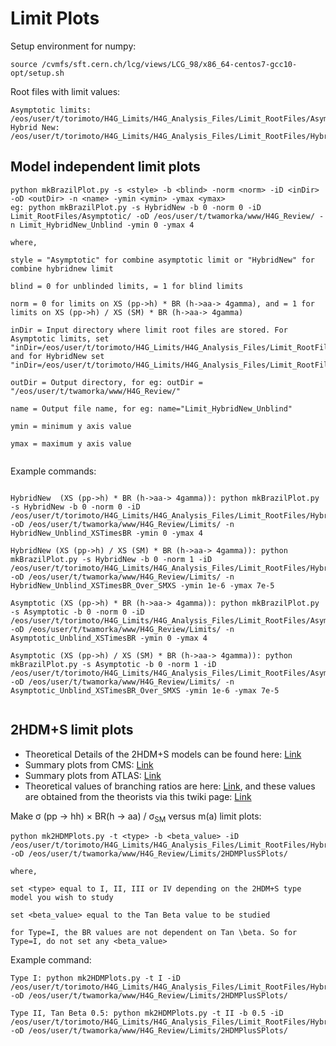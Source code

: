 * Limit Plots

Setup environment for numpy:
#+BEGIN_EXAMPLE
source /cvmfs/sft.cern.ch/lcg/views/LCG_98/x86_64-centos7-gcc10-opt/setup.sh
#+END_EXAMPLE

Root files with limit values:
#+BEGIN_EXAMPLE
Asymptotic limits: /eos/user/t/torimoto/H4G_Limits/H4G_Analysis_Files/Limit_RootFiles/Asymptotic/
Hybrid New: /eos/user/t/torimoto/H4G_Limits/H4G_Analysis_Files/Limit_RootFiles/HybridNew/
#+END_EXAMPLE

** Model independent limit plots
#+BEGIN_EXAMPLE
python mkBrazilPlot.py -s <style> -b <blind> -norm <norm> -iD <inDir> -oD <outDir> -n <name> -ymin <ymin> -ymax <ymax>
eg: python mkBrazilPlot.py -s HybridNew -b 0 -norm 0 -iD Limit_RootFiles/Asymptotic/ -oD /eos/user/t/twamorka/www/H4G_Review/ -n Limit_HybridNew_Unblind -ymin 0 -ymax 4

where,

style = "Asymptotic" for combine asymptotic limit or "HybridNew" for combine hybridnew limit

blind = 0 for unblinded limits, = 1 for blind limits

norm = 0 for limits on XS (pp->h) * BR (h->aa-> 4gamma), and = 1 for limits on XS (pp->h) / XS (SM) * BR (h->aa-> 4gamma)

inDir = Input directory where limit root files are stored. For Asymptotic limits, set "inDir=/eos/user/t/torimoto/H4G_Limits/H4G_Analysis_Files/Limit_RootFiles/Asymptotic/", and for HybridNew set "inDir=/eos/user/t/torimoto/H4G_Limits/H4G_Analysis_Files/Limit_RootFiles/HybridNew/"

outDir = Output directory, for eg: outDir = "/eos/user/t/twamorka/www/H4G_Review/"

name = Output file name, for eg: name="Limit_HybridNew_Unblind"

ymin = minimum y axis value

ymax = maximum y axis value

#+END_EXAMPLE

Example commands:

#+BEGIN_EXAMPLE

HybridNew  (XS (pp->h) * BR (h->aa-> 4gamma)): python mkBrazilPlot.py -s HybridNew -b 0 -norm 0 -iD /eos/user/t/torimoto/H4G_Limits/H4G_Analysis_Files/Limit_RootFiles/HybridNew/ -oD /eos/user/t/twamorka/www/H4G_Review/Limits/ -n HybridNew_Unblind_XSTimesBR -ymin 0 -ymax 4

HybridNew (XS (pp->h) / XS (SM) * BR (h->aa-> 4gamma)): python mkBrazilPlot.py -s HybridNew -b 0 -norm 1 -iD /eos/user/t/torimoto/H4G_Limits/H4G_Analysis_Files/Limit_RootFiles/HybridNew/ -oD /eos/user/t/twamorka/www/H4G_Review/Limits/ -n HybridNew_Unblind_XSTimesBR_Over_SMXS -ymin 1e-6 -ymax 7e-5

Asymptotic (XS (pp->h) * BR (h->aa-> 4gamma)): python mkBrazilPlot.py -s Asymptotic -b 0 -norm 0 -iD /eos/user/t/torimoto/H4G_Limits/H4G_Analysis_Files/Limit_RootFiles/Asymptotic/ -oD /eos/user/t/twamorka/www/H4G_Review/Limits/ -n Asymptotic_Unblind_XSTimesBR -ymin 0 -ymax 4

Asymptotic (XS (pp->h) / XS (SM) * BR (h->aa-> 4gamma)): python mkBrazilPlot.py -s Asymptotic -b 0 -norm 1 -iD /eos/user/t/torimoto/H4G_Limits/H4G_Analysis_Files/Limit_RootFiles/Asymptotic/ -oD /eos/user/t/twamorka/www/H4G_Review/Limits/ -n Asymptotic_Unblind_XSTimesBR_Over_SMXS -ymin 1e-6 -ymax 7e-5

#+END_EXAMPLE


** 2HDM+S limit plots
   - Theoretical Details of the 2HDM+S models can be found here: [[https://arxiv.org/abs/1312.4992][Link]]
   - Summary plots from CMS: [[https://twiki.cern.ch/twiki/bin/view/CMSPublic/Summary2HDMSRun2][Link]]
   - Summary plots from ATLAS: [[https://atlas.web.cern.ch/Atlas/GROUPS/PHYSICS/PUBNOTES/ATL-PHYS-PUB-2021-008/][Link]]
   - Theoretical values of branching ratios are here: [[https://github.com/wamorkart/H4G_Analysis/tree/main/LimitPlots/BR][Link]], and these values are obtained from the theorists via this twiki page: [[https://twiki.cern.ch/twiki/bin/view/CMS/HaaInterpretations][Link]]
Make \sigma (pp \rightarrow hh) \times BR(h \rightarrow aa) / \sigma_{SM} versus m(a) limit plots:
#+BEGIN_EXAMPLE
python mk2HDMPlots.py -t <type> -b <beta_value> -iD /eos/user/t/torimoto/H4G_Limits/H4G_Analysis_Files/Limit_RootFiles/HybridNew/  -oD /eos/user/t/twamorka/www/H4G_Review/Limits/2HDMPlusSPlots/

where,

set <type> equal to I, II, III or IV depending on the 2HDM+S type model you wish to study

set <beta_value> equal to the Tan Beta value to be studied

for Type=I, the BR values are not dependent on Tan \beta. So for Type=I, do not set any <beta_value>
#+END_EXAMPLE

Example command:
#+BEGIN_EXAMPLE
Type I: python mk2HDMPlots.py -t I -iD /eos/user/t/torimoto/H4G_Limits/H4G_Analysis_Files/Limit_RootFiles/HybridNew/ -oD /eos/user/t/twamorka/www/H4G_Review/Limits/2HDMPlusSPlots/

Type II, Tan Beta 0.5: python mk2HDMPlots.py -t II -b 0.5 -iD /eos/user/t/torimoto/H4G_Limits/H4G_Analysis_Files/Limit_RootFiles/HybridNew/ -oD /eos/user/t/twamorka/www/H4G_Review/Limits/2HDMPlusSPlots/
#+END_EXAMPLE
